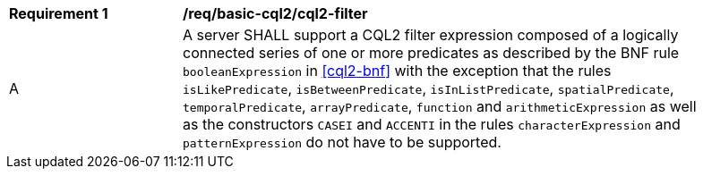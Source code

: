 [[req_basic-cql2_cql2-filter]]
[width="90%",cols="2,6a"]
|===
^|*Requirement {counter:req-id}* |*/req/basic-cql2/cql2-filter* 
^|A |A server SHALL support a CQL2 filter expression composed of a logically connected series of one or more predicates as described by the BNF rule `booleanExpression` in <<cql2-bnf>> with the exception that the rules `isLikePredicate`, `isBetweenPredicate`, `isInListPredicate`, `spatialPredicate`, `temporalPredicate`, `arrayPredicate`, `function` and `arithmeticExpression` as well as the constructors `CASEI` and `ACCENTI` in the rules `characterExpression` and `patternExpression` do not have to be supported.
|===

